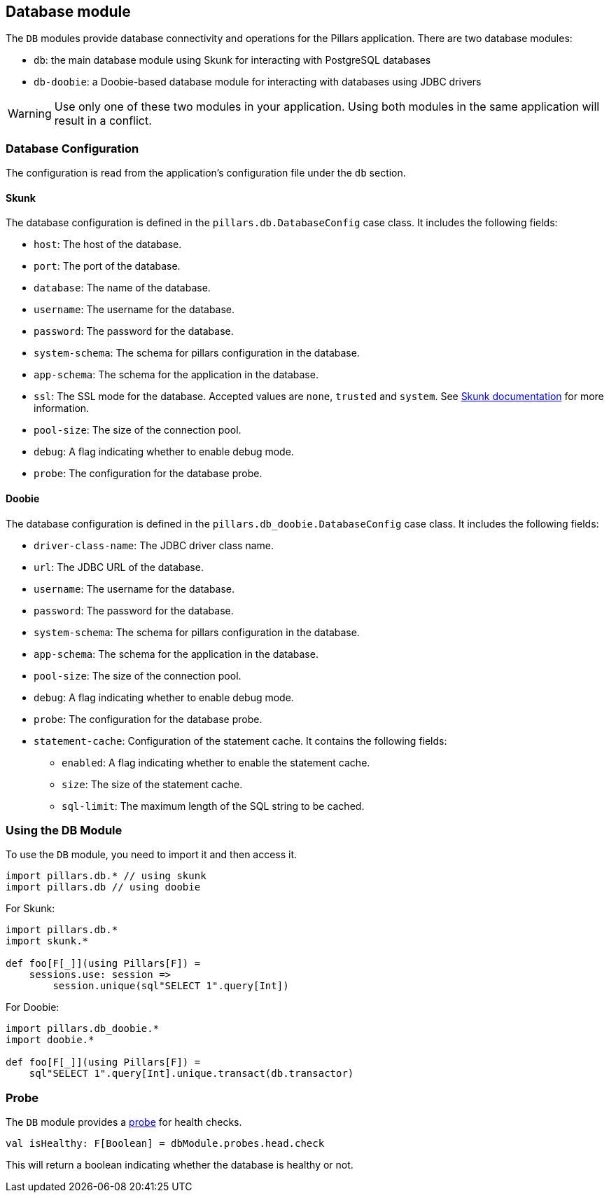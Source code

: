 == Database module
:project-name: Pillars
:author: {project-name} Team
:toc: preamble
:icons: font
:jbake-type: page
:jbake-title: Database Module
:jbake-status: published
ifndef::imagesdir[]
:imagesdir: ../../images
endif::imagesdir[]
ifndef::projectRootDir[]
:projectRootDir: ../../../../../..
endif::projectRootDir[]

The `DB` modules provide database connectivity and operations for the Pillars application.
There are two database modules:

* `db`: the main database module using Skunk for interacting with PostgreSQL databases
* `db-doobie`: a Doobie-based database module for interacting with databases using JDBC drivers

[WARNING]
Use only one of these two modules in your application.
Using both modules in the same application will result in a conflict.

=== Database Configuration

The configuration is read from the application's configuration file under the `db` section.

==== Skunk

The database configuration is defined in the `pillars.db.DatabaseConfig` case class.
It includes the following fields:

* `host`: The host of the database.
* `port`: The port of the database.
* `database`: The name of the database.
* `username`: The username for the database.
* `password`: The password for the database.
* `system-schema`: The schema for pillars configuration in the database.
* `app-schema`: The schema for the application in the database.
* `ssl`: The SSL mode for the database.
Accepted values are `none`, `trusted` and `system`.
See link:https://typelevel.org/skunk/reference/Sessions.html[Skunk documentation] for more information.
* `pool-size`: The size of the connection pool.
* `debug`: A flag indicating whether to enable debug mode.
* `probe`: The configuration for the database probe.

==== Doobie

The database configuration is defined in the `pillars.db_doobie.DatabaseConfig` case class.
It includes the following fields:

* `driver-class-name`: The JDBC driver class name.
* `url`: The JDBC URL of the database.
* `username`: The username for the database.
* `password`: The password for the database.
* `system-schema`: The schema for pillars configuration in the database.
* `app-schema`: The schema for the application in the database.
* `pool-size`: The size of the connection pool.
* `debug`: A flag indicating whether to enable debug mode.
* `probe`: The configuration for the database probe.
* `statement-cache`: Configuration of the statement cache.
It contains the following fields:
** `enabled`: A flag indicating whether to enable the statement cache.
** `size`: The size of the statement cache.
** `sql-limit`: The maximum length of the SQL string to be cached.



=== Using the DB Module

To use the `DB` module, you need to import it and then access it.
[source,scala,linenums]
--
import pillars.db.* // using skunk
import pillars.db // using doobie
--

For Skunk:
[source,scala,linenums]
--
import pillars.db.*
import skunk.*

def foo[F[_]](using Pillars[F]) =
    sessions.use: session =>
        session.unique(sql"SELECT 1".query[Int])
--

For Doobie:
[source,scala,linenums]
--
import pillars.db_doobie.*
import doobie.*

def foo[F[_]](using Pillars[F]) =
    sql"SELECT 1".query[Int].unique.transact(db.transactor)
--

=== Probe

The `DB` module provides a xref:../20_features/30_probes.adoc[probe] for health checks.

[source,scala,linenums,role="data-noescape"]
--
val isHealthy: F[Boolean] = dbModule.probes.head.check
--

This will return a boolean indicating whether the database is healthy or not.

